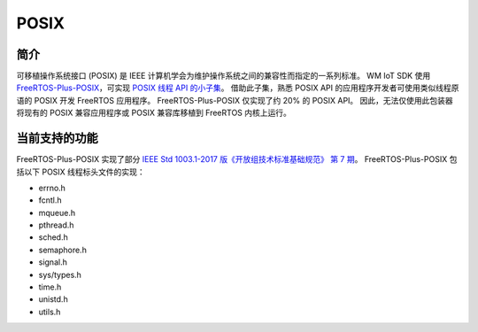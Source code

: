 
POSIX
==============

简介
^^^^^^^^^^^^^^

可移植操作系统接口 (POSIX) 是 IEEE 计算机学会为维护操作系统之间的兼容性而指定的一系列标准。
WM IoT SDK 使用 `FreeRTOS-Plus-POSIX <https://www.freertos.org/zh-cn-cmn-s/FreeRTOS-Plus/FreeRTOS_Plus_POSIX/index.html>`_，可实现 `POSIX 线程 API 的小子集 <http://pubs.opengroup.org/onlinepubs/7908799/xsh/threads.html>`_。
借助此子集，熟悉 POSIX API 的应用程序开发者可使用类似线程原语的 POSIX 开发 FreeRTOS 应用程序。
FreeRTOS-Plus-POSIX 仅实现了约 20% 的 POSIX API。
因此，无法仅使用此包装器将现有的 POSIX 兼容应用程序或 POSIX 兼容库移植到 FreeRTOS 内核上运行。


当前支持的功能
^^^^^^^^^^^^^^^^^^^^^^^^^^

FreeRTOS-Plus-POSIX 实现了部分 `IEEE Std 1003.1-2017 版《开放组技术标准基础规范》 第 7 期 <http://pubs.opengroup.org/onlinepubs/9699919799/>`_。
FreeRTOS-Plus-POSIX 包括以下 POSIX 线程标头文件的实现：

* errno.h
* fcntl.h
* mqueue.h
* pthread.h
* sched.h
* semaphore.h
* signal.h
* sys/types.h
* time.h
* unistd.h
* utils.h
